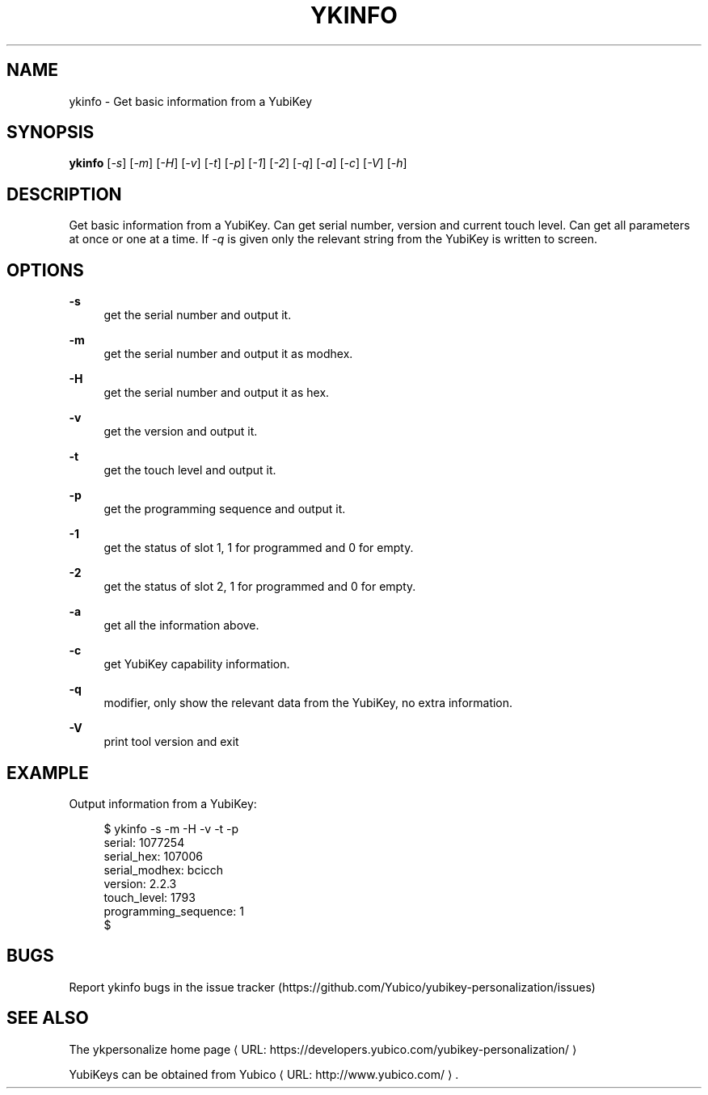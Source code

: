 '\" t
.\"     Title: ykinfo
.\"    Author: [FIXME: author] [see http://docbook.sf.net/el/author]
.\" Generator: DocBook XSL Stylesheets v1.78.1 <http://docbook.sf.net/>
.\"      Date: Version 1.17.3
.\"    Manual: YubiKey Personalization Tool Manual
.\"    Source: ykinfo
.\"  Language: English
.\"
.TH "YKINFO" "1" "Version 1\&.17\&.3" "ykinfo" "YubiKey Personalization Tool M"
.\" -----------------------------------------------------------------
.\" * Define some portability stuff
.\" -----------------------------------------------------------------
.\" ~~~~~~~~~~~~~~~~~~~~~~~~~~~~~~~~~~~~~~~~~~~~~~~~~~~~~~~~~~~~~~~~~
.\" http://bugs.debian.org/507673
.\" http://lists.gnu.org/archive/html/groff/2009-02/msg00013.html
.\" ~~~~~~~~~~~~~~~~~~~~~~~~~~~~~~~~~~~~~~~~~~~~~~~~~~~~~~~~~~~~~~~~~
.ie \n(.g .ds Aq \(aq
.el       .ds Aq '
.\" -----------------------------------------------------------------
.\" * set default formatting
.\" -----------------------------------------------------------------
.\" disable hyphenation
.nh
.\" disable justification (adjust text to left margin only)
.ad l
.\" -----------------------------------------------------------------
.\" * MAIN CONTENT STARTS HERE *
.\" -----------------------------------------------------------------
.SH "NAME"
ykinfo \- Get basic information from a YubiKey
.SH "SYNOPSIS"
.sp
\fBykinfo\fR [\fI\-s\fR] [\fI\-m\fR] [\fI\-H\fR] [\fI\-v\fR] [\fI\-t\fR] [\fI\-p\fR] [\fI\-1\fR] [\fI\-2\fR] [\fI\-q\fR] [\fI\-a\fR] [\fI\-c\fR] [\fI\-V\fR] [\fI\-h\fR]
.SH "DESCRIPTION"
.sp
Get basic information from a YubiKey\&. Can get serial number, version and current touch level\&. Can get all parameters at once or one at a time\&. If \fI\-q\fR is given only the relevant string from the YubiKey is written to screen\&.
.SH "OPTIONS"
.PP
\fB\-s\fR
.RS 4
get the serial number and output it\&.
.RE
.PP
\fB\-m\fR
.RS 4
get the serial number and output it as modhex\&.
.RE
.PP
\fB\-H\fR
.RS 4
get the serial number and output it as hex\&.
.RE
.PP
\fB\-v\fR
.RS 4
get the version and output it\&.
.RE
.PP
\fB\-t\fR
.RS 4
get the touch level and output it\&.
.RE
.PP
\fB\-p\fR
.RS 4
get the programming sequence and output it\&.
.RE
.PP
\fB\-1\fR
.RS 4
get the status of slot 1, 1 for programmed and 0 for empty\&.
.RE
.PP
\fB\-2\fR
.RS 4
get the status of slot 2, 1 for programmed and 0 for empty\&.
.RE
.PP
\fB\-a\fR
.RS 4
get all the information above\&.
.RE
.PP
\fB\-c\fR
.RS 4
get YubiKey capability information\&.
.RE
.PP
\fB\-q\fR
.RS 4
modifier, only show the relevant data from the YubiKey, no extra information\&.
.RE
.PP
\fB\-V\fR
.RS 4
print tool version and exit
.RE
.SH "EXAMPLE"
.sp
Output information from a YubiKey:
.sp
.if n \{\
.RS 4
.\}
.nf
$ ykinfo \-s \-m \-H \-v \-t \-p
serial: 1077254
serial_hex: 107006
serial_modhex: bcicch
version: 2\&.2\&.3
touch_level: 1793
programming_sequence: 1
$
.fi
.if n \{\
.RE
.\}
.SH "BUGS"
.sp
Report ykinfo bugs in the issue tracker (https://github\&.com/Yubico/yubikey\-personalization/issues)
.SH "SEE ALSO"
.sp
The ykpersonalize home page ⟨ URL: https://developers\&.yubico\&.com/yubikey\-personalization/ ⟩
.sp
YubiKeys can be obtained from Yubico ⟨ URL: http://www\&.yubico\&.com/ ⟩ \&.
